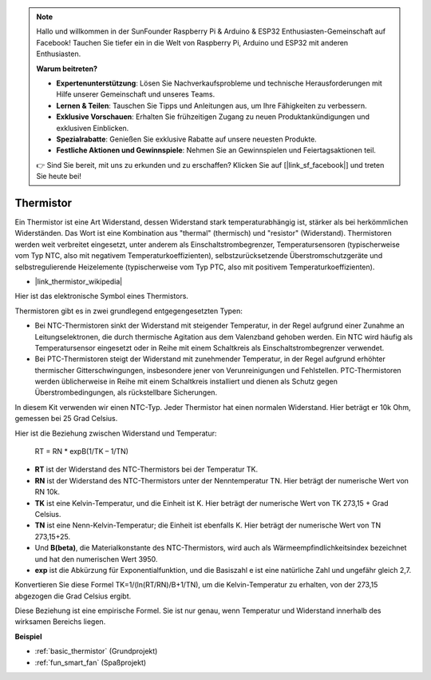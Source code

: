 .. note::

    Hallo und willkommen in der SunFounder Raspberry Pi & Arduino & ESP32 Enthusiasten-Gemeinschaft auf Facebook! Tauchen Sie tiefer ein in die Welt von Raspberry Pi, Arduino und ESP32 mit anderen Enthusiasten.

    **Warum beitreten?**

    - **Expertenunterstützung**: Lösen Sie Nachverkaufsprobleme und technische Herausforderungen mit Hilfe unserer Gemeinschaft und unseres Teams.
    - **Lernen & Teilen**: Tauschen Sie Tipps und Anleitungen aus, um Ihre Fähigkeiten zu verbessern.
    - **Exklusive Vorschauen**: Erhalten Sie frühzeitigen Zugang zu neuen Produktankündigungen und exklusiven Einblicken.
    - **Spezialrabatte**: Genießen Sie exklusive Rabatte auf unsere neuesten Produkte.
    - **Festliche Aktionen und Gewinnspiele**: Nehmen Sie an Gewinnspielen und Feiertagsaktionen teil.

    👉 Sind Sie bereit, mit uns zu erkunden und zu erschaffen? Klicken Sie auf [|link_sf_facebook|] und treten Sie heute bei!

.. _cpn_thermistor:

Thermistor
===============

.. image:: img/thermistor.png
    :width: 150
    :align: center

Ein Thermistor ist eine Art Widerstand, dessen Widerstand stark temperaturabhängig ist, stärker als bei herkömmlichen Widerständen. Das Wort ist eine Kombination aus "thermal" (thermisch) und "resistor" (Widerstand). Thermistoren werden weit verbreitet eingesetzt, unter anderem als Einschaltstrombegrenzer, Temperatursensoren (typischerweise vom Typ NTC, also mit negativem Temperaturkoeffizienten), selbstzurücksetzende Überstromschutzgeräte und selbstregulierende Heizelemente (typischerweise vom Typ PTC, also mit positivem Temperaturkoeffizienten).

* |link_thermistor_wikipedia|

Hier ist das elektronische Symbol eines Thermistors.

.. image:: img/thermistor_symbol.png
    :width: 300
    :align: center

Thermistoren gibt es in zwei grundlegend entgegengesetzten Typen:

* Bei NTC-Thermistoren sinkt der Widerstand mit steigender Temperatur, in der Regel aufgrund einer Zunahme an Leitungselektronen, die durch thermische Agitation aus dem Valenzband gehoben werden. Ein NTC wird häufig als Temperatursensor eingesetzt oder in Reihe mit einem Schaltkreis als Einschaltstrombegrenzer verwendet.
* Bei PTC-Thermistoren steigt der Widerstand mit zunehmender Temperatur, in der Regel aufgrund erhöhter thermischer Gitterschwingungen, insbesondere jener von Verunreinigungen und Fehlstellen. PTC-Thermistoren werden üblicherweise in Reihe mit einem Schaltkreis installiert und dienen als Schutz gegen Überstrombedingungen, als rückstellbare Sicherungen.

In diesem Kit verwenden wir einen NTC-Typ. Jeder Thermistor hat einen normalen Widerstand. Hier beträgt er 10k Ohm, gemessen bei 25 Grad Celsius.

Hier ist die Beziehung zwischen Widerstand und Temperatur:

    RT = RN * expB(1/TK – 1/TN)   

* **RT** ist der Widerstand des NTC-Thermistors bei der Temperatur TK. 
* **RN** ist der Widerstand des NTC-Thermistors unter der Nenntemperatur TN. Hier beträgt der numerische Wert von RN 10k.
* **TK** ist eine Kelvin-Temperatur, und die Einheit ist K. Hier beträgt der numerische Wert von TK 273,15 + Grad Celsius.
* **TN** ist eine Nenn-Kelvin-Temperatur; die Einheit ist ebenfalls K. Hier beträgt der numerische Wert von TN 273,15+25.
* Und **B(beta)**, die Materialkonstante des NTC-Thermistors, wird auch als Wärmeempfindlichkeitsindex bezeichnet und hat den numerischen Wert 3950.      
* **exp** ist die Abkürzung für Exponentialfunktion, und die Basiszahl e ist eine natürliche Zahl und ungefähr gleich 2,7.  

Konvertieren Sie diese Formel TK=1/(ln(RT/RN)/B+1/TN), um die Kelvin-Temperatur zu erhalten, von der 273,15 abgezogen die Grad Celsius ergibt.

Diese Beziehung ist eine empirische Formel. Sie ist nur genau, wenn Temperatur und Widerstand innerhalb des wirksamen Bereichs liegen.

**Beispiel**

* :ref:`basic_thermistor` (Grundprojekt)
* :ref:`fun_smart_fan` (Spaßprojekt)

